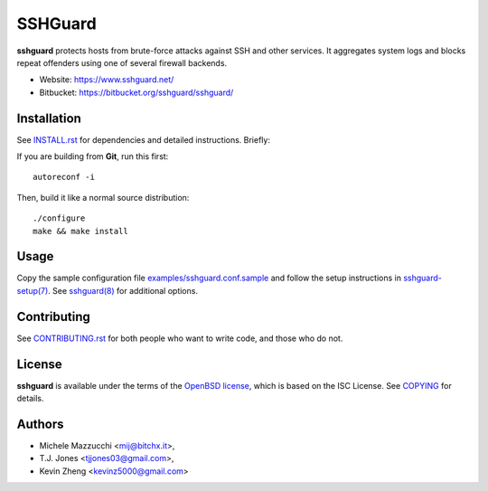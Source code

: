 ========
SSHGuard
========
**sshguard** protects hosts from brute-force attacks against SSH and other
services. It aggregates system logs and blocks repeat offenders using one of
several firewall backends.

- Website: https://www.sshguard.net/
- Bitbucket: https://bitbucket.org/sshguard/sshguard/


Installation
============
See `<INSTALL.rst>`_ for dependencies and detailed instructions. Briefly:

If you are building from **Git**, run this first::

    autoreconf -i

Then, build it like a normal source distribution::

    ./configure
    make && make install


Usage
=====
Copy the sample configuration file `<examples/sshguard.conf.sample>`_ and
follow the setup instructions in `sshguard-setup(7)
<doc/sshguard-setup.7.rst>`_. See `sshguard(8) <doc/sshguard.8.rst>`_ for
additional options.


Contributing
============
See `<CONTRIBUTING.rst>`_ for both people who want to write code, and those
who do not.


License
=======
**sshguard** is available under the terms of the `OpenBSD license
<http://cvsweb.openbsd.org/cgi-bin/cvsweb/src/share/misc/license.template?rev=HEAD>`_,
which is based on the ISC License. See `<COPYING>`_ for details.


Authors
=======
* Michele Mazzucchi <mij@bitchx.it>,
* T.J. Jones <tjjones03@gmail.com>,
* Kevin Zheng <kevinz5000@gmail.com>
